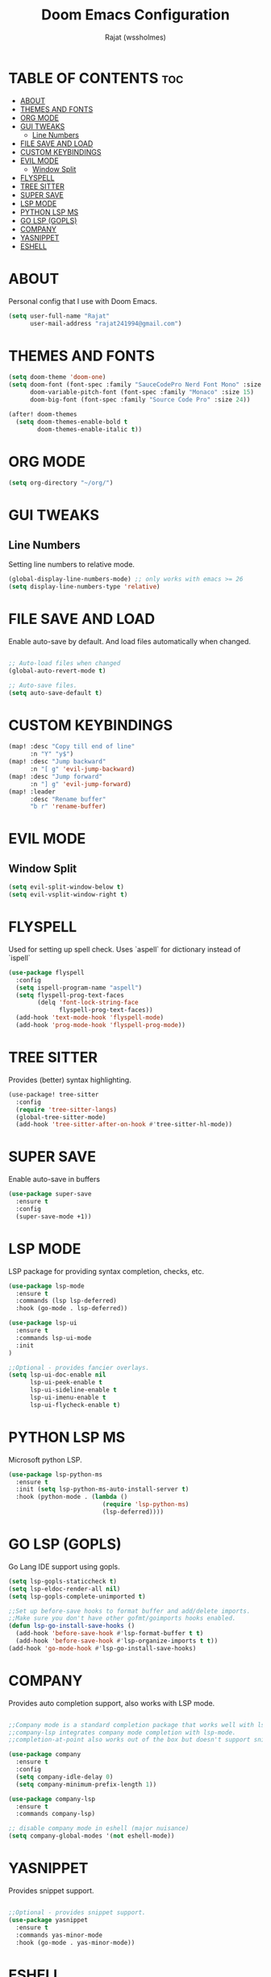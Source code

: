 #+TITLE: Doom Emacs Configuration
#+AUTHOR: Rajat (wssholmes)
#+DESCRIPTION: Personal Doom Emacs Config.
#+STARTUP: showeverything

* TABLE OF CONTENTS :toc:
- [[#about][ABOUT]]
- [[#themes-and-fonts][THEMES AND FONTS]]
- [[#org-mode][ORG MODE]]
- [[#gui-tweaks][GUI TWEAKS]]
  - [[#line-numbers][Line Numbers]]
- [[#file-save-and-load][FILE SAVE AND LOAD]]
- [[#custom-keybindings][CUSTOM KEYBINDINGS]]
- [[#evil-mode][EVIL MODE]]
  - [[#window-split][Window Split]]
- [[#flyspell][FLYSPELL]]
- [[#tree-sitter][TREE SITTER]]
- [[#super-save][SUPER SAVE]]
- [[#lsp-mode][LSP MODE]]
- [[#python-lsp-ms][PYTHON LSP MS]]
- [[#go-lsp-gopls][GO LSP (GOPLS)]]
- [[#company][COMPANY]]
- [[#yasnippet][YASNIPPET]]
- [[#eshell][ESHELL]]

* ABOUT
Personal config that I use with Doom Emacs.
#+begin_src emacs-lisp
(setq user-full-name "Rajat"
      user-mail-address "rajat241994@gmail.com")
#+end_src

* THEMES AND FONTS
#+begin_src emacs-lisp
(setq doom-theme 'doom-one)
(setq doom-font (font-spec :family "SauceCodePro Nerd Font Mono" :size 13)
      doom-variable-pitch-font (font-spec :family "Monaco" :size 15)
      doom-big-font (font-spec :family "Source Code Pro" :size 24))

(after! doom-themes
  (setq doom-themes-enable-bold t
        doom-themes-enable-italic t))
#+end_src

* ORG MODE
#+begin_src emacs-lisp
(setq org-directory "~/org/")
#+end_src

* GUI TWEAKS
** Line Numbers
Setting line numbers to relative mode.

#+begin_src emacs-lisp
(global-display-line-numbers-mode) ;; only works with emacs >= 26
(setq display-line-numbers-type 'relative)
#+end_src

* FILE SAVE AND LOAD
Enable auto-save by default. And load files automatically when changed.

#+begin_src emacs-lisp

;; Auto-load files when changed
(global-auto-revert-mode t)

;; Auto-save files.
(setq auto-save-default t)
#+end_src

* CUSTOM KEYBINDINGS
#+begin_src emacs-lisp
(map! :desc "Copy till end of line"
      :n "Y" "y$")
(map! :desc "Jump backward"
      :n "[ g" 'evil-jump-backward)
(map! :desc "Jump forward"
      :n "] g" 'evil-jump-forward)
(map! :leader
      :desc "Rename buffer"
      "b r" 'rename-buffer)
#+end_src

* EVIL MODE
** Window Split
#+begin_src emacs-lisp
(setq evil-split-window-below t)
(setq evil-vsplit-window-right t)
#+end_src

* FLYSPELL
Used for setting up spell check. Uses `aspell` for dictionary instead of `ispell`
#+begin_src emacs-lisp
(use-package flyspell
  :config
  (setq ispell-program-name "aspell")
  (setq flyspell-prog-text-faces
        (delq 'font-lock-string-face
              flyspell-prog-text-faces))
  (add-hook 'text-mode-hook 'flyspell-mode)
  (add-hook 'prog-mode-hook 'flyspell-prog-mode))
#+end_src

* TREE SITTER
Provides (better) syntax highlighting.
#+begin_src emacs-lisp
(use-package! tree-sitter
  :config
  (require 'tree-sitter-langs)
  (global-tree-sitter-mode)
  (add-hook 'tree-sitter-after-on-hook #'tree-sitter-hl-mode))
#+end_src

* SUPER SAVE
Enable auto-save in buffers
#+begin_src emacs-lisp
(use-package super-save
  :ensure t
  :config
  (super-save-mode +1))
#+end_src

* LSP MODE
LSP package for providing syntax completion, checks, etc.
#+begin_src emacs-lisp
(use-package lsp-mode
  :ensure t
  :commands (lsp lsp-deferred)
  :hook (go-mode . lsp-deferred))

(use-package lsp-ui
  :ensure t
  :commands lsp-ui-mode
  :init
)

;;Optional - provides fancier overlays.
(setq lsp-ui-doc-enable nil
      lsp-ui-peek-enable t
      lsp-ui-sideline-enable t
      lsp-ui-imenu-enable t
      lsp-ui-flycheck-enable t)
#+end_src

* PYTHON LSP MS
Microsoft python LSP.
#+begin_src emacs-lisp
(use-package lsp-python-ms
  :ensure t
  :init (setq lsp-python-ms-auto-install-server t)
  :hook (python-mode . (lambda ()
                          (require 'lsp-python-ms)
                          (lsp-deferred))))
#+end_src

* GO LSP (GOPLS)
Go Lang IDE support using gopls.
#+begin_src emacs-lisp
(setq lsp-gopls-staticcheck t)
(setq lsp-eldoc-render-all nil)
(setq lsp-gopls-complete-unimported t)

;;Set up before-save hooks to format buffer and add/delete imports.
;;Make sure you don't have other gofmt/goimports hooks enabled.
(defun lsp-go-install-save-hooks ()
  (add-hook 'before-save-hook #'lsp-format-buffer t t)
  (add-hook 'before-save-hook #'lsp-organize-imports t t))
(add-hook 'go-mode-hook #'lsp-go-install-save-hooks)
#+end_src

* COMPANY
Provides auto completion support, also works with LSP mode.
#+begin_src emacs-lisp

;;Company mode is a standard completion package that works well with lsp-mode.
;;company-lsp integrates company mode completion with lsp-mode.
;;completion-at-point also works out of the box but doesn't support snippets.

(use-package company
  :ensure t
  :config
  (setq company-idle-delay 0)
  (setq company-minimum-prefix-length 1))

(use-package company-lsp
  :ensure t
  :commands company-lsp)

;; disable company mode in eshell (major nuisance)
(setq company-global-modes '(not eshell-mode))
#+end_src

* YASNIPPET
Provides snippet support.
#+begin_src emacs-lisp

;;Optional - provides snippet support.
(use-package yasnippet
  :ensure t
  :commands yas-minor-mode
  :hook (go-mode . yas-minor-mode))
#+end_src

* ESHELL
#+begin_src emacs-lisp
(setq eshell-rc-script (expand-file-name "eshell/profile" doom-private-dir)
      eshell-aliases-file (expand-file-name "eshell/aliases" doom-private-dir)
      eshell-history-size 5000
      eshell-buffer-maximum-lines 5000
      eshell-hist-ignoredups t
      eshell-scroll-to-bottom-on-input t
      eshell-destroy-buffer-when-process-dies t
      eshell-visual-commands'("bash" "htop" "ssh" "top" "zsh" "less"))

(map! :leader
      :desc "Eshell" "e s" #'eshell
      :desc "Counsel eshell history" "e h" #'counsel-esh-history)
#+end_src
